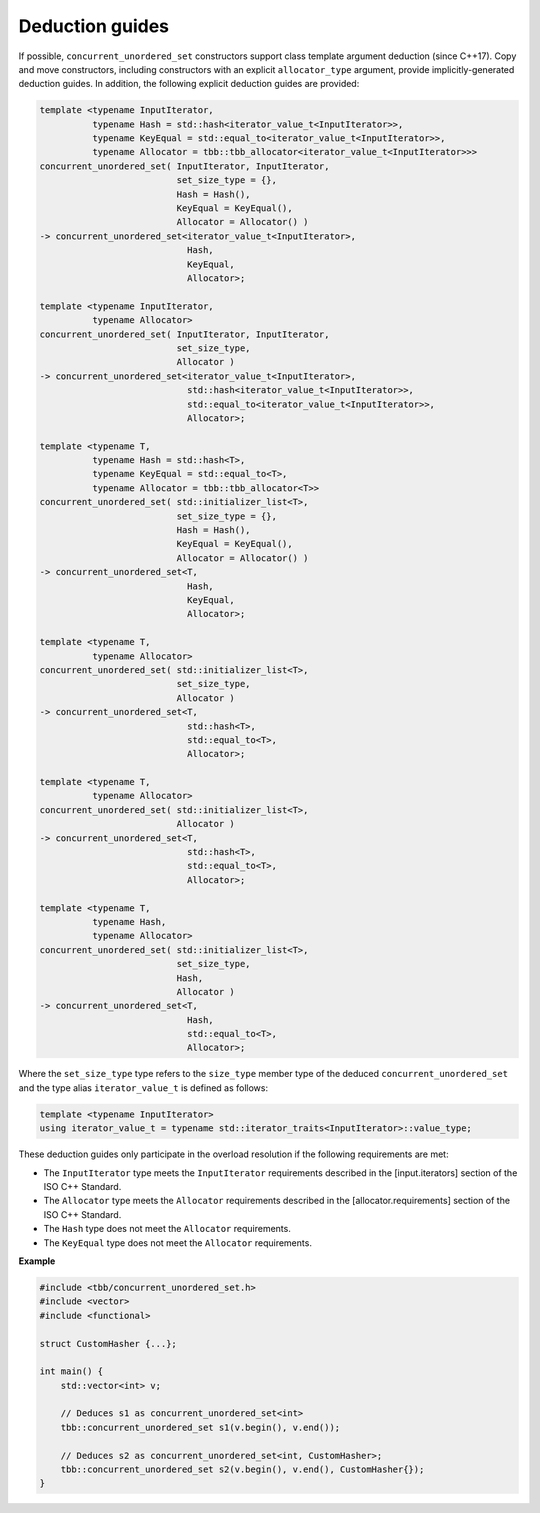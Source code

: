 .. SPDX-FileCopyrightText: 2019-2020 Intel Corporation
..
.. SPDX-License-Identifier: CC-BY-4.0

================
Deduction guides
================

If possible, ``concurrent_unordered_set`` constructors support class template argument deduction (since C++17).
Copy and move constructors, including constructors with an explicit ``allocator_type`` argument,
provide implicitly-generated deduction guides.
In addition, the following explicit deduction guides are provided:

.. code:: cpp

    template <typename InputIterator,
              typename Hash = std::hash<iterator_value_t<InputIterator>>,
              typename KeyEqual = std::equal_to<iterator_value_t<InputIterator>>,
              typename Allocator = tbb::tbb_allocator<iterator_value_t<InputIterator>>>
    concurrent_unordered_set( InputIterator, InputIterator,
                              set_size_type = {},
                              Hash = Hash(),
                              KeyEqual = KeyEqual(),
                              Allocator = Allocator() )
    -> concurrent_unordered_set<iterator_value_t<InputIterator>,
                                Hash,
                                KeyEqual,
                                Allocator>;

    template <typename InputIterator,
              typename Allocator>
    concurrent_unordered_set( InputIterator, InputIterator,
                              set_size_type,
                              Allocator )
    -> concurrent_unordered_set<iterator_value_t<InputIterator>,
                                std::hash<iterator_value_t<InputIterator>>,
                                std::equal_to<iterator_value_t<InputIterator>>,
                                Allocator>;

    template <typename T,
              typename Hash = std::hash<T>,
              typename KeyEqual = std::equal_to<T>,
              typename Allocator = tbb::tbb_allocator<T>>
    concurrent_unordered_set( std::initializer_list<T>,
                              set_size_type = {},
                              Hash = Hash(),
                              KeyEqual = KeyEqual(),
                              Allocator = Allocator() )
    -> concurrent_unordered_set<T,
                                Hash,
                                KeyEqual,
                                Allocator>;

    template <typename T,
              typename Allocator>
    concurrent_unordered_set( std::initializer_list<T>,
                              set_size_type,
                              Allocator )
    -> concurrent_unordered_set<T,
                                std::hash<T>,
                                std::equal_to<T>,
                                Allocator>;

    template <typename T,
              typename Allocator>
    concurrent_unordered_set( std::initializer_list<T>,
                              Allocator )
    -> concurrent_unordered_set<T,
                                std::hash<T>,
                                std::equal_to<T>,
                                Allocator>;

    template <typename T,
              typename Hash,
              typename Allocator>
    concurrent_unordered_set( std::initializer_list<T>,
                              set_size_type,
                              Hash,
                              Allocator )
    -> concurrent_unordered_set<T,
                                Hash,
                                std::equal_to<T>,
                                Allocator>;

Where the ``set_size_type`` type refers to the ``size_type`` member type of the deduced ``concurrent_unordered_set``
and the type alias ``iterator_value_t`` is defined as follows:

.. code:: cpp

    template <typename InputIterator>
    using iterator_value_t = typename std::iterator_traits<InputIterator>::value_type;

These deduction guides only participate in the overload resolution if the following requirements are met:

* The ``InputIterator`` type meets the ``InputIterator`` requirements described in the [input.iterators] section of the ISO C++ Standard.
* The ``Allocator`` type meets the ``Allocator`` requirements described in the [allocator.requirements] section of the ISO C++ Standard.
* The ``Hash`` type does not meet the ``Allocator`` requirements.
* The ``KeyEqual`` type does not meet the ``Allocator`` requirements.

**Example**

.. code:: cpp

    #include <tbb/concurrent_unordered_set.h>
    #include <vector>
    #include <functional>

    struct CustomHasher {...};

    int main() {
        std::vector<int> v;

        // Deduces s1 as concurrent_unordered_set<int>
        tbb::concurrent_unordered_set s1(v.begin(), v.end());

        // Deduces s2 as concurrent_unordered_set<int, CustomHasher>;
        tbb::concurrent_unordered_set s2(v.begin(), v.end(), CustomHasher{});
    }
